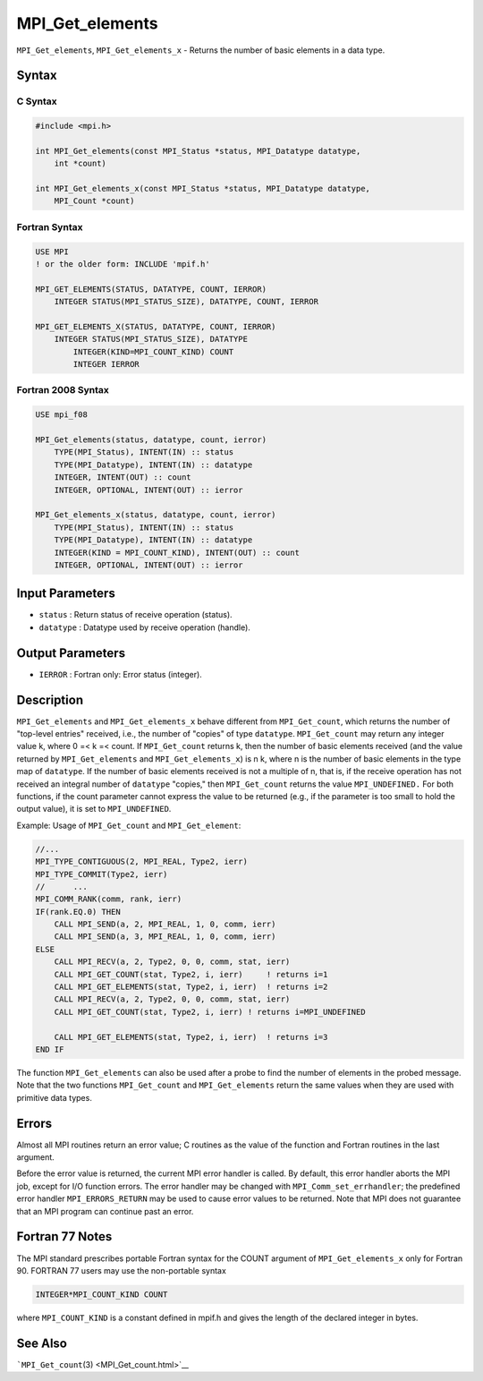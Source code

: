 MPI_Get_elements
~~~~~~~~~~~~~~~~

``MPI_Get_elements``, ``MPI_Get_elements_x`` - Returns the number of
basic elements in a data type.

Syntax
======

C Syntax
--------

.. code:: c

   #include <mpi.h>

   int MPI_Get_elements(const MPI_Status *status, MPI_Datatype datatype,
       int *count)

   int MPI_Get_elements_x(const MPI_Status *status, MPI_Datatype datatype,
       MPI_Count *count)

Fortran Syntax
--------------

.. code:: fortran

   USE MPI
   ! or the older form: INCLUDE 'mpif.h'

   MPI_GET_ELEMENTS(STATUS, DATATYPE, COUNT, IERROR)
       INTEGER STATUS(MPI_STATUS_SIZE), DATATYPE, COUNT, IERROR

   MPI_GET_ELEMENTS_X(STATUS, DATATYPE, COUNT, IERROR)
       INTEGER STATUS(MPI_STATUS_SIZE), DATATYPE
           INTEGER(KIND=MPI_COUNT_KIND) COUNT
           INTEGER IERROR

Fortran 2008 Syntax
-------------------

.. code:: fortran

   USE mpi_f08

   MPI_Get_elements(status, datatype, count, ierror)
       TYPE(MPI_Status), INTENT(IN) :: status
       TYPE(MPI_Datatype), INTENT(IN) :: datatype
       INTEGER, INTENT(OUT) :: count
       INTEGER, OPTIONAL, INTENT(OUT) :: ierror

   MPI_Get_elements_x(status, datatype, count, ierror)
       TYPE(MPI_Status), INTENT(IN) :: status
       TYPE(MPI_Datatype), INTENT(IN) :: datatype
       INTEGER(KIND = MPI_COUNT_KIND), INTENT(OUT) :: count
       INTEGER, OPTIONAL, INTENT(OUT) :: ierror

Input Parameters
================

-  ``status`` : Return status of receive operation (status).
-  ``datatype`` : Datatype used by receive operation (handle).

Output Parameters
=================

-  ``IERROR`` : Fortran only: Error status (integer).

Description
===========

``MPI_Get_elements`` and ``MPI_Get_elements_x`` behave different from
``MPI_Get_count``, which returns the number of "top-level entries"
received, i.e., the number of "copies" of type ``datatype``.
``MPI_Get_count`` may return any integer value k, where 0 =< k =< count.
If ``MPI_Get_count`` returns k, then the number of basic elements
received (and the value returned by ``MPI_Get_elements`` and
``MPI_Get_elements_x``) is n k, where n is the number of basic elements
in the type map of ``datatype``. If the number of basic elements
received is not a multiple of n, that is, if the receive operation has
not received an integral number of ``datatype`` "copies," then
``MPI_Get_count`` returns the value ``MPI_UNDEFINED.`` For both
functions, if the count parameter cannot express the value to be
returned (e.g., if the parameter is too small to hold the output value),
it is set to ``MPI_UNDEFINED``.

Example: Usage of ``MPI_Get_count`` and ``MPI_Get_element``:

.. code:: fortran

   //...
   MPI_TYPE_CONTIGUOUS(2, MPI_REAL, Type2, ierr)
   MPI_TYPE_COMMIT(Type2, ierr)
   //      ...
   MPI_COMM_RANK(comm, rank, ierr)
   IF(rank.EQ.0) THEN
       CALL MPI_SEND(a, 2, MPI_REAL, 1, 0, comm, ierr)
       CALL MPI_SEND(a, 3, MPI_REAL, 1, 0, comm, ierr)
   ELSE
       CALL MPI_RECV(a, 2, Type2, 0, 0, comm, stat, ierr)
       CALL MPI_GET_COUNT(stat, Type2, i, ierr)     ! returns i=1
       CALL MPI_GET_ELEMENTS(stat, Type2, i, ierr)  ! returns i=2
       CALL MPI_RECV(a, 2, Type2, 0, 0, comm, stat, ierr)
       CALL MPI_GET_COUNT(stat, Type2, i, ierr) ! returns i=MPI_UNDEFINED

       CALL MPI_GET_ELEMENTS(stat, Type2, i, ierr)  ! returns i=3
   END IF

The function ``MPI_Get_elements`` can also be used after a probe to find
the number of elements in the probed message. Note that the two
functions ``MPI_Get_count`` and ``MPI_Get_elements`` return the same
values when they are used with primitive data types.

Errors
======

Almost all MPI routines return an error value; C routines as the value
of the function and Fortran routines in the last argument.

Before the error value is returned, the current MPI error handler is
called. By default, this error handler aborts the MPI job, except for
I/O function errors. The error handler may be changed with
``MPI_Comm_set_errhandler``; the predefined error handler
``MPI_ERRORS_RETURN`` may be used to cause error values to be returned.
Note that MPI does not guarantee that an MPI program can continue past
an error.

Fortran 77 Notes
================

The MPI standard prescribes portable Fortran syntax for the COUNT
argument of ``MPI_Get_elements_x`` only for Fortran 90. FORTRAN 77 users
may use the non-portable syntax

.. code:: Fortran

   INTEGER*MPI_COUNT_KIND COUNT

where ``MPI_COUNT_KIND`` is a constant defined in mpif.h and gives the
length of the declared integer in bytes.

See Also
========

```MPI_Get_count``\ (3) <MPI_Get_count.html>`__
